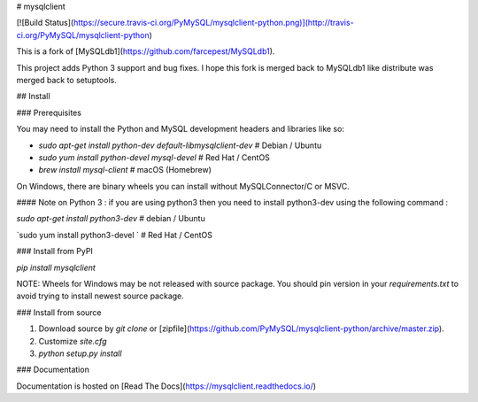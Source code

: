 # mysqlclient

[![Build Status](https://secure.travis-ci.org/PyMySQL/mysqlclient-python.png)](http://travis-ci.org/PyMySQL/mysqlclient-python)

This is a fork of [MySQLdb1](https://github.com/farcepest/MySQLdb1).

This project adds Python 3 support and bug fixes.
I hope this fork is merged back to MySQLdb1 like distribute was merged back to setuptools.

## Install

### Prerequisites

You may need to install the Python and MySQL development headers and libraries like so:

* `sudo apt-get install python-dev default-libmysqlclient-dev`  # Debian / Ubuntu
* `sudo yum install python-devel mysql-devel`  # Red Hat / CentOS
* `brew install mysql-client`  # macOS (Homebrew)

On Windows, there are binary wheels you can install without MySQLConnector/C or MSVC.

#### Note on Python 3 : if you are using python3 then you need to install python3-dev using the following command :

`sudo apt-get install python3-dev` # debian / Ubuntu

`sudo yum install python3-devel `  # Red Hat / CentOS

### Install from PyPI

`pip install mysqlclient`

NOTE: Wheels for Windows may be not released with source package. You should pin version
in your `requirements.txt` to avoid trying to install newest source package.


### Install from source

1. Download source by `git clone` or [zipfile](https://github.com/PyMySQL/mysqlclient-python/archive/master.zip).
2. Customize `site.cfg`
3. `python setup.py install`

### Documentation

Documentation is hosted on [Read The Docs](https://mysqlclient.readthedocs.io/)



